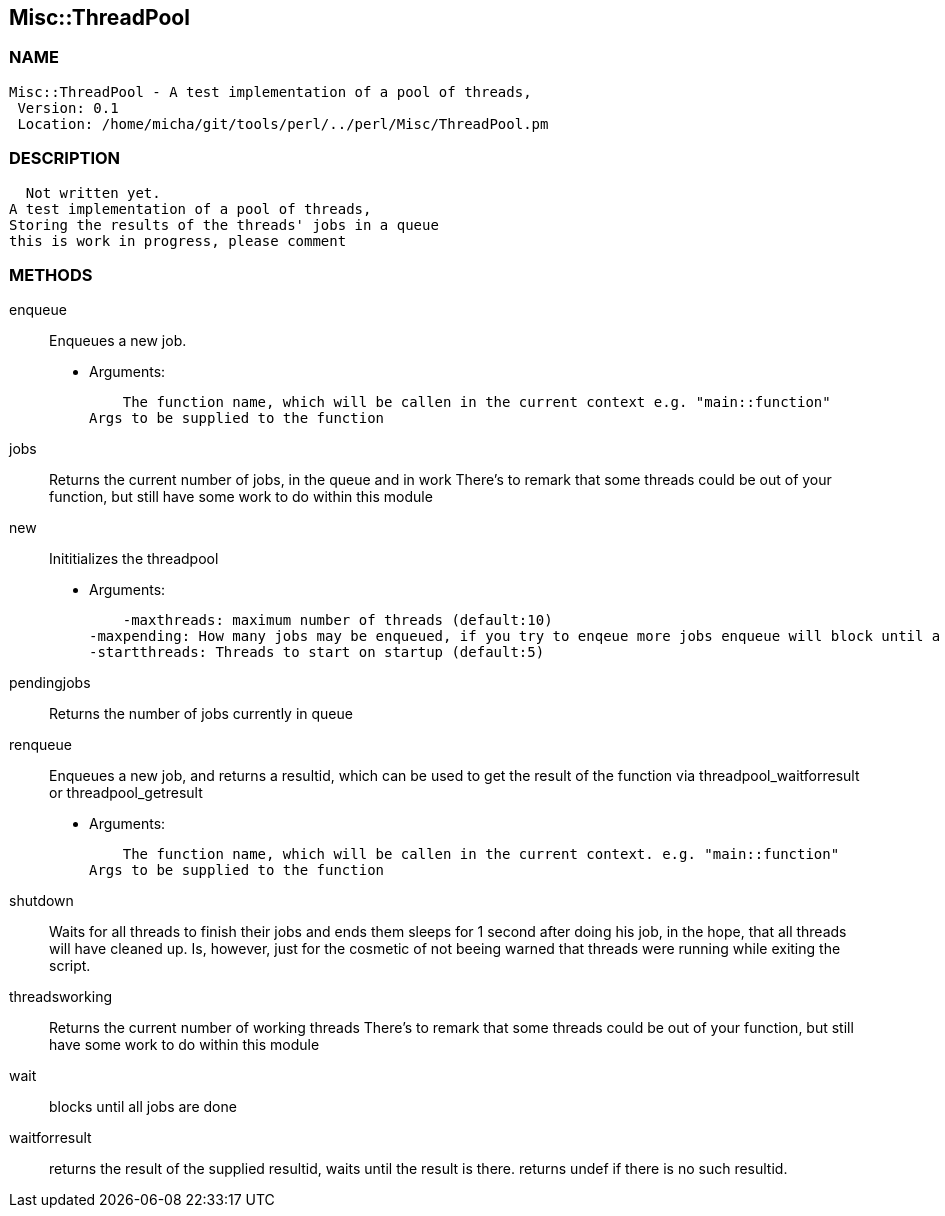 

== Misc::ThreadPool 

=== NAME
 Misc::ThreadPool - A test implementation of a pool of threads,
  Version: 0.1 
  Location: /home/micha/git/tools/perl/../perl/Misc/ThreadPool.pm


=== DESCRIPTION
  Not written yet.
A test implementation of a pool of threads,
Storing the results of the threads' jobs in a queue
this is work in progress, please comment


=== METHODS

enqueue::
   
Enqueues a new job.

    - Arguments:

    The function name, which will be callen in the current context e.g. "main::function"
Args to be supplied to the function


jobs::
   
Returns the current number of jobs, in the queue and in work
There's to remark that some threads could be out of your function,
but still have some work to do within this module


new::
   
Inititializes the threadpool

    - Arguments:

    -maxthreads: maximum number of threads (default:10)
-maxpending: How many jobs may be enqueued, if you try to enqeue more jobs enqueue will block until a job has been done (default:20)
-startthreads: Threads to start on startup (default:5)


pendingjobs::
   
Returns the number of jobs currently in queue


renqueue::
   
Enqueues a new job, and returns a resultid, which can be used to get the result of the function via threadpool_waitforresult or threadpool_getresult

    - Arguments:

    The function name, which will be callen in the current context. e.g. "main::function"
Args to be supplied to the function


shutdown::
   
Waits for all threads to finish their jobs and ends them
sleeps for 1 second after doing his job, in the hope, that all threads will have cleaned up.
Is, however, just for the cosmetic of not beeing warned that threads were running while exiting the script.


threadsworking::
   
Returns the current number of working threads 
There's to remark that some threads could be out of your function,
but still have some work to do within this module


wait::
   
blocks until all jobs are done


waitforresult::
   
returns the result of the supplied resultid, 
waits until the result is there.
returns undef if there is no such resultid.





